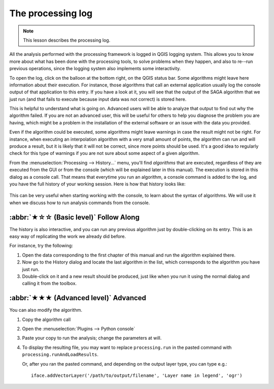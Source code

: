 The processing log
====================

.. note:: This lesson describes the processing log.

All the analysis performed with the processing framework is logged in QGIS logging system.
This allows you to know more about what has been done with the processing tools,
to solve problems when they happen, and also to re--run previous operations,
since the logging system also implements some interactivity.

To open the log, click on the balloon at the bottom right, on the QGIS status bar.
Some algorithms might leave here information about their execution.
For instance, those algorithms that call an external application
usually log the console output of that application to this entry.
If you have a look at it, you will see that the output of the SAGA algorithm that we just run
(and that fails to execute because input data was not correct) is stored here.

This is helpful to understand what is going on.
Advanced users will be able to analyze that output to find out why the algorithm failed.
If you are not an advanced user, this will be useful for others to help you diagnose the problem you are having,
which might be a problem in the installation of the external software or an issue with the data you provided.

Even if the algorithm could be executed, some algorithms might leave warnings in case the result might not be right.
For instance, when executing an interpolation algorithm with a very small amount of points,
the algorithm can run and will produce a result, but it is likely that it will not be correct, since more points should be used.
It's a good idea to regularly check for this type of warnings if you are not sure about some aspect of a given algorithm.

From the :menuselection:`Processing --> History...` menu, you'll find *algorithms* that are executed,
regardless of they are executed from the GUI or from the console (which will be explained later in this manual).
The execution is stored in this dialog as a console call.
That means that everytime you run an algorithm, a console command is added to the log,
and you have the full history of your working session.
Here is how that history looks like:

.. figure:: img/log/history.png

This can be very useful when starting working with the console, to learn about the syntax of algorithms.
We will use it when we discuss how to run analysis commands from the console.

:abbr:`★☆☆ (Basic level)` Follow Along
---------------------------------------

The history is also interactive, and you can run any previous algorithm just by double-clicking on its entry.
This is an easy way of replicating the work we already did before.

For instance, try the following:

#. Open the data corresponding to the first chapter of this manual
   and run the algorithm explained there.
#. Now go to the History dialog and locate the last algorithm in the list,
   which corresponds to the algorithm you have just run.
#. Double-click on it and a new result should be produced,
   just like when you run it using the normal dialog and calling it from the toolbox.

:abbr:`★★★ (Advanced level)` Advanced
-------------------------------------

You can also modify the algorithm.

#. Copy the algorithm call
#. Open the :menuselection:`Plugins --> Python console`
#. Paste your copy to run the analysis; change the parameters at will.
#. To display the resulting file, you may want to replace ``processing.run`` in the pasted command
   with ``processing.runAndLoadResults``.

   Or, after you ran the pasted command, and depending on the output layer type, you can type e.g.::

    iface.addVectorLayer('/path/to/output/filename', 'Layer name in legend', 'ogr')

